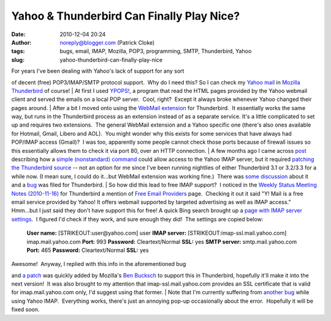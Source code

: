 Yahoo & Thunderbird Can Finally Play Nice?
##########################################
:date: 2010-12-04 20:24
:author: noreply@blogger.com (Patrick Cloke)
:tags: bugs, email, IMAP, Mozilla, POP3, programming, SMTP, Thunderbird, Yahoo
:slug: yahoo-thunderbird-can-finally-play-nice

.. raw:: html

   <p>

| For years I've been dealing with Yahoo's lack of support for any sort
of decent (free) POP3/IMAP/SMTP protocol support.  Why do I need this? 
So I can check my `Yahoo mail`_ in `Mozilla Thunderbird`_ of course!
| At first I used `YPOPS!`_, a program that read the HTML pages provided
by the Yahoo webmail client and served the emails on a local POP
server.  Cool, right?  Except it always broke whenever Yahoo changed
their pages around.
| After a bit I moved onto using the \ `WebMail extension`_ for
Thunderbird.  It essentially works the same way, but runs in the
Thunderbird process as an extension instead of as a separate service. 
It's a little complicated to set up and requires two extensions.  The
general WebMail extension and a Yahoo specific one (there's also ones
available for Hotmail, Gmail, Libero and AOL).  You might wonder why
this exists for some services that have always had POP/IMAP access
(Gmail)?  I was too, apparently some people cannot check those ports
because of firewall issues so this essentially allows them to check it
via port 80, over an HTTP connection.
| A few months ago I came across `post`_ describing how a `simple
(nonstandard) command`_ could allow access to the Yahoo IMAP server, but
it required `patching the Thunderbird source`_ -- not an option for me
since I've been running nightlies of either Thunderbird 3.1 or 3.2/3.3
for a while now. (I mean sure, I could do it...but WebMail extension was
working fine.)  There was `some discussion`_ about it and a `bug`_ was
filed for Thunderbird.
| So how did this lead to free IMAP support?  I noticed in the `Weekly
Status Meeting Notes (2010-11-16)`_ for Thunderbird a mention of `Free
Email Providers`_ page.  Checking it out it said "Y! Mail is a free
email service provided by Yahoo! It offers webmail supported by targeted
advertising as well as IMAP access."  Hmm...but I just said they don't
have support this for free! A quick Bing search brought up a `page with
IMAP server settings`_.  I figured I'd check if they work, and sure
enough they did!  The settings are copied below:

    **User name:** [STRIKEOUT:user@yahoo.com] user
    **IMAP server:** [STRIKEOUT:imap-ssl.mail.yahoo.com]
    imap.mail.yahoo.com
    **Port:** 993
    **Password:** Cleartext/Normal
    **SSL:** yes
    **SMTP server:** smtp.mail.yahoo.com
    **Port:** 465
    **Password:** Cleartext/Normal
    **SSL:** yes

| Awesome!  Anyway, I replied with this info in the aforementioned bug
and `a patch`_ was quickly added by Mozilla's `Ben Bucksch`_ to support
this in Thunderbird, hopefully it'll make it into the next version!  It
was also brought to my attention that imap-ssl.mail.yahoo.com provides
an SSL certificate that is valid for imap.mail.yahoo.com only, I'd
suggest using that former.
| Note that I'm currently suffering from `another bug`_ while using
Yahoo IMAP.  Everything works, there's just an annoying pop-up
occasionally about the error.  Hopefully it will be fixed soon.

.. raw:: html

   </p>

.. _Yahoo mail: http://mail.yahoo.com/
.. _Mozilla Thunderbird: http://www.mozillamessaging.com/en-US/thunderbird/
.. _YPOPS!: http://ypopsemail.com/
.. _WebMail extension: http://www.blogger.com/
.. _post: http://www.emaildiscussions.com/showthread.php?t=59575
.. _simple (nonstandard) command: http://en.wikipedia.org/w/index.php?title=Yahoo%21_Mail&oldid=396914770#Free_IMAP_and_SMTPs_access
.. _patching the Thunderbird source: http://www.crasseux.com/linux/
.. _some discussion: http://groups.google.com/group/mozilla.dev.apps.thunderbird/browse_thread/thread/546356554c73f8ca
.. _bug: https://bugzilla.mozilla.org/show_bug.cgi?id=493064
.. _Weekly Status Meeting Notes (2010-11-16): https://wiki.mozilla.org/Thunderbird/StatusMeetings/2010-11-16#Web_Update
.. _Free Email Providers: http://trunk.mozillamessaging.com/en-US/thunderbird/features/email_providers.html
.. _page with IMAP server settings: http://www.theanimail.com/imap_server_settings.html
.. _a patch: https://bugzilla.mozilla.org/attachment.cgi?id=492550&action=diff
.. _Ben Bucksch: http://www.bucksch.org/1/projects/mozilla/
.. _another bug: https://bugzilla.mozilla.org/show_bug.cgi?id=610264
